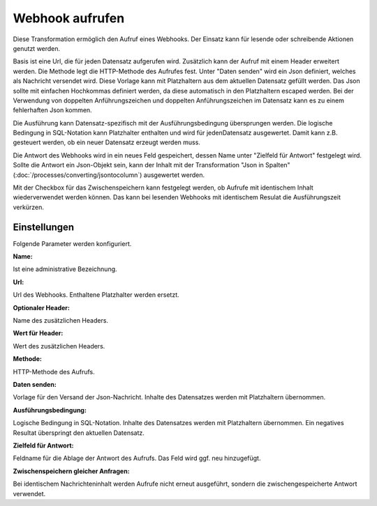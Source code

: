 ﻿Webhook aufrufen
================

Diese Transformation ermöglich den Aufruf eines Webhooks.
Der Einsatz kann für lesende oder schreibende Aktionen genutzt werden.

Basis ist eine Url, die für jeden Datensatz aufgerufen wird.
Zusätzlich kann der Aufruf mit einem Header erweitert werden.
Die Methode legt die HTTP-Methode des Aufrufes fest.
Unter "Daten senden" wird ein Json definiert, welches als Nachricht versendet wird.
Diese Vorlage kann mit Platzhaltern aus dem aktuellen Datensatz gefüllt werden.
Das Json sollte mit einfachen Hochkommas definiert werden, da diese automatisch in den Platzhaltern escaped werden.
Bei der Verwendung von doppelten Anführungszeichen und doppelten Anführungszeichen im Datensatz kann es zu einem fehlerhaften Json kommen.

Die Ausführung kann Datensatz-spezifisch mit der Ausführungsbedingung übersprungen werden.
Die logische Bedingung in SQL-Notation kann Platzhalter enthalten und wird für jedenDatensatz ausgewertet.
Damit kann z.B. gesteuert werden, ob ein neuer Datensatz erzeugt werden muss.

Die Antwort des Webhooks wird in ein neues Feld gespeichert, dessen Name unter "Zielfeld für Antwort" festgelegt wird.
Sollte die Antwort ein Json-Objekt sein, kann der Inhalt mit der Transformation "Json in Spalten" (:doc:`/processes/converting/jsontocolumn`)
ausgewertet werden.

Mit der Checkbox für das Zwischenspeichern kann festgelegt werden, ob Aufrufe mit identischem Inhalt wiederverwendet werden können.
Das kann bei lesenden Webhooks mit identischem Resulat die Ausführungszeit verkürzen.

Einstellungen
-------------

Folgende Parameter werden konfiguriert.

:Name:

Ist eine administrative Bezeichnung.

:Url:

Url des Webhooks.
Enthaltene Platzhalter werden ersetzt.

:Optionaler Header:

Name des zusätzlichen Headers.

:Wert für Header:

Wert des zusätzlichen Headers.

:Methode:

HTTP-Methode des Aufrufs.

:Daten senden:

Vorlage für den Versand der Json-Nachricht.
Inhalte des Datensatzes werden mit Platzhaltern übernommen.

:Ausführungsbedingung:

Logische Bedingung in SQL-Notation.
Inhalte des Datensatzes werden mit Platzhaltern übernommen.
Ein negatives Resultat überspringt den aktuellen Datensatz.

:Zielfeld für Antwort:

Feldname für die Ablage der Antwort des Aufrufs.
Das Feld wird ggf. neu hinzugefügt.

:Zwischenspeichern gleicher Anfragen:

Bei identischem Nachrichteninhalt werden Aufrufe nicht erneut ausgeführt, sondern die zwischengespeicherte Antwort verwendet.
